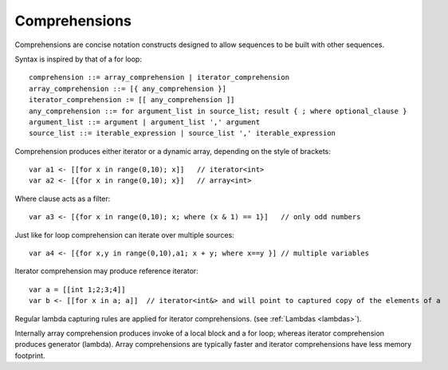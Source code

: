 .. _comprehensions:

==============
Comprehensions
==============

Comprehensions are concise notation constructs designed to allow sequences to be built with other sequences.

Syntax is inspired by that of a for loop::

    comprehension ::= array_comprehension | iterator_comprehension
    array_comprehension ::= [{ any_comprehension }]
    iterator_comprehension := [[ any_comprehension ]]
    any_comprehension ::= for argument_list in source_list; result { ; where optional_clause }
    argument_list ::= argument | argument_list ',' argument
    source_list ::= iterable_expression | source_list ',' iterable_expression

Comprehension produces either iterator or a dynamic array, depending on the style of brackets::

    var a1 <- [[for x in range(0,10); x]]   // iterator<int>
    var a2 <- [{for x in range(0,10); x}]   // array<int>

Where clause acts as a filter::

    var a3 <- [{for x in range(0,10); x; where (x & 1) == 1}]   // only odd numbers

Just like for loop comprehension can iterate over multiple sources::

    var a4 <- [{for x,y in range(0,10),a1; x + y; where x==y }] // multiple variables

Iterator comprehension may produce reference iterator::

    var a = [[int 1;2;3;4]]
    var b <- [[for x in a; a]]  // iterator<int&> and will point to captured copy of the elements of a

Regular lambda capturing rules are applied for iterator comprehensions. (see :ref:`Lambdas <lambdas>`).

Internally array comprehension produces invoke of a local block and a for loop; whereas iterator comprehension produces generator (lambda).
Array comprehensions are typically faster and iterator comprehensions have less memory footprint.
